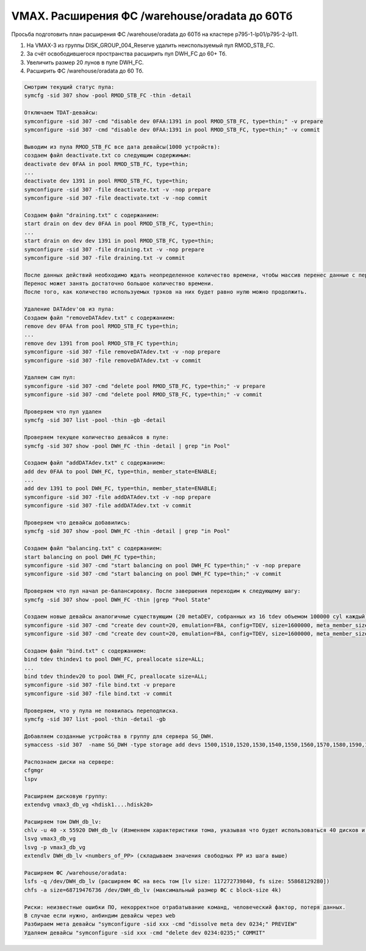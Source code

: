 .. index:: vmax, tasks

.. meta::
   :keywords: vmax, tasks

.. _TASK03041192:

.. TASK03041192

VMAX. Расширения ФС /warehouse/oradata до 60Тб
==============================================

Просьба подготовить план расширения ФС /warehouse/oradata до 60Тб на кластере p795-1-lp01/p795-2-lp11.

1. На VMAX-3 из группы DISK_GROUP_004_Reserve удалить неиспользуемый пул RMOD_STB_FC.
2. За счёт освободившегося пространства расширить пул DWH_FC до 60+ Тб.
3. Увеличить размер 20 лунов в пуле DWH_FC.
4. Расширить ФС /warehouse/oradata до 60 Тб.

.. code:: none

   Смотрим текущий статус пула:
   symcfg -sid 307 show -pool RMOD_STB_FC -thin -detail
   
   Отключаем TDAT-девайсы:
   symconfigure -sid 307 -cmd "disable dev 0FAA:1391 in pool RMOD_STB_FC, type=thin;" -v prepare
   symconfigure -sid 307 -cmd "disable dev 0FAA:1391 in pool RMOD_STB_FC, type=thin;" -v commit
   
   Выводим из пула RMOD_STB_FC все дата девайсы(1000 устройств):
   создаем файл deactivate.txt со следующим содержимым:
   deactivate dev 0FAA in pool RMOD_STB_FC, type=thin;
   ...
   deactivate dev 1391 in pool RMOD_STB_FC, type=thin;
   symconfigure -sid 307 -file deactivate.txt -v -nop prepare
   symconfigure -sid 307 -file deactivate.txt -v -nop commit
   
   Создаем файл "draining.txt" с содержанием:
   start drain on dev dev 0FAA in pool RMOD_STB_FC, type=thin;
   ...
   start drain on dev dev 1391 in pool RMOD_STB_FC, type=thin;
   symconfigure -sid 307 -file draining.txt -v -nop prepare
   symconfigure -sid 307 -file draining.txt -v commit
   
   После данных действий необходимо ждать неопределенное количество времени, чтобы массив перенес данные с перечисленных DATAdev'ов.
   Перенос может занять достаточно большое количество времени.
   После того, как количество используемых трэков на них будет равно нулю можно продолжить.
   
   Удаление DATAdev'ов из пула:
   Создаем файл "removeDATAdev.txt" c содержанием:
   remove dev 0FAA from pool RMOD_STB_FC type=thin;
   ...
   remove dev 1391 from pool RMOD_STB_FC type=thin;
   symconfigure -sid 307 -file removeDATAdev.txt -v -nop prepare
   symconfigure -sid 307 -file removeDATAdev.txt -v commit
   
   Удаляем сам пул:
   symconfigure -sid 307 -cmd "delete pool RMOD_STB_FC, type=thin;" -v prepare
   symconfigure -sid 307 -cmd "delete pool RMOD_STB_FC, type=thin;" -v commit
   
   Проверяем что пул удален
   symcfg -sid 307 list -pool -thin -gb -detail
   
   Проверяем текущее количество девайсов в пуле:
   symcfg -sid 307 show -pool DWH_FC -thin -detail | grep "in Pool"
   
   Создаем файл "addDATAdev.txt" c содержанием:
   add dev 0FAA to pool DWH_FC, type=thin, member_state=ENABLE;
   ...
   add dev 1391 to pool DWH_FC, type=thin, member_state=ENABLE;
   symconfigure -sid 307 -file addDATAdev.txt -v -nop prepare
   symconfigure -sid 307 -file addDATAdev.txt -v commit
   
   Проверяем что девайсы добавились:
   symcfg -sid 307 show -pool DWH_FC -thin -detail | grep "in Pool"
   
   Создаем файл "balancing.txt" с содержанием:
   start balancing on pool DWH_FC type=thin;
   symconfigure -sid 307 -cmd "start balancing on pool DWH_FC type=thin;" -v -nop prepare
   symconfigure -sid 307 -cmd "start balancing on pool DWH_FC type=thin;" -v commit
   
   Проверяем что пул начал ре-балансировку. После завершения переходим к следующему шагу:
   symcfg -sid 307 show -pool DWH_FC -thin |grep "Pool State"
   
   Создаем новые девайсы аналогичные существующим (20 metaDEV, собранных из 16 tdev объемом 100000 cyl каждый)
   symconfigure -sid 307 -cmd "create dev count=20, emulation=FBA, config=TDEV, size=1600000, meta_member_size=100000, meta_config=striped ;" -v prepare
   symconfigure -sid 307 -cmd "create dev count=20, emulation=FBA, config=TDEV, size=1600000, meta_member_size=100000, meta_config=striped ;" -v commit
   
   Создаем файл "bind.txt" с содержанием:
   bind tdev thindev1 to pool DWH_FC, preallocate size=ALL;
   ...
   bind tdev thindev20 to pool DWH_FC, preallocate size=ALL;
   symconfigure -sid 307 -file bind.txt -v prepare
   symconfigure -sid 307 -file bind.txt -v commit
   
   Проверяем, что у пула не появилась переподписка.
   symcfg -sid 307 list -pool -thin -detail -gb
   
   Добавляем созданные устройства в группу для сервера SG_DWH.
   symaccess -sid 307  -name SG_DWH -type storage add devs 1500,1510,1520,1530,1540,1550,1560,1570,1580,1590,15A0,15B0,15C0,15D0,15E0,15F0,1600,1610,1620,1630
   
   Распознаем диски на сервере:
   cfgmgr
   lspv
     
   Расширяем дисковую группу:
   extendvg vmax3_db_vg <hdisk1....hdisk20>
   
   Расширяем том DWH_db_lv:
   chlv -u 40 -x 55920 DWH_db_lv (Изменяем характеристики тома, указывая что будет использоваться 40 дисков и максимально 55920 PP)
   lsvg vmax3_db_vg
   lsvg -p vmax3_db_vg
   extendlv DWH_db_lv <numbers_of_PP> (складываем значения свободных PP из шага выше)
   
   Расширяем ФС /warehouse/oradata:
   lsfs -q /dev/DWH_db_lv (расширяем ФС на весь том [lv size: 117272739840, fs size: 55868129280])
   chfs -a size=68719476736 /dev/DWH_db_lv (максимальный размер ФС c block-size 4k)
   
   Риски: неизвестные ошибки ПО, некорректное отрабатывание команд, человеческий фактор, потеря данных.
   В случае если нужно, анбиндим девайсы через web
   Разбираем мета девайсы "symconfigure -sid xxx -cmd "dissolve meta dev 0234;" PREVIEW"
   Удаляем девайсы "symconfigure -sid xxx -cmd "delete dev 0234:0235;" COMMIT"